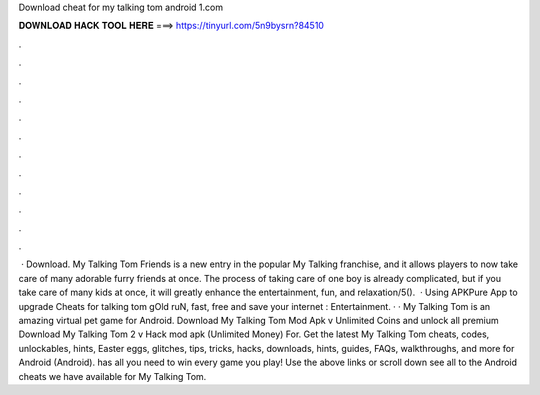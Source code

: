 Download cheat for my talking tom android 1.com

𝐃𝐎𝐖𝐍𝐋𝐎𝐀𝐃 𝐇𝐀𝐂𝐊 𝐓𝐎𝐎𝐋 𝐇𝐄𝐑𝐄 ===> https://tinyurl.com/5n9bysrn?84510

.

.

.

.

.

.

.

.

.

.

.

.

 · Download. My Talking Tom Friends is a new entry in the popular My Talking franchise, and it allows players to now take care of many adorable furry friends at once. The process of taking care of one boy is already complicated, but if you take care of many kids at once, it will greatly enhance the entertainment, fun, and relaxation/5().  · Using APKPure App to upgrade Cheats for talking tom gOld ruN, fast, free and save your internet : Entertainment. · · My Talking Tom is an amazing virtual pet game for Android. Download My Talking Tom Mod Apk v Unlimited Coins and unlock all premium  Download My Talking Tom 2 v Hack mod apk (Unlimited Money) For. Get the latest My Talking Tom cheats, codes, unlockables, hints, Easter eggs, glitches, tips, tricks, hacks, downloads, hints, guides, FAQs, walkthroughs, and more for Android (Android).  has all you need to win every game you play! Use the above links or scroll down see all to the Android cheats we have available for My Talking Tom.
